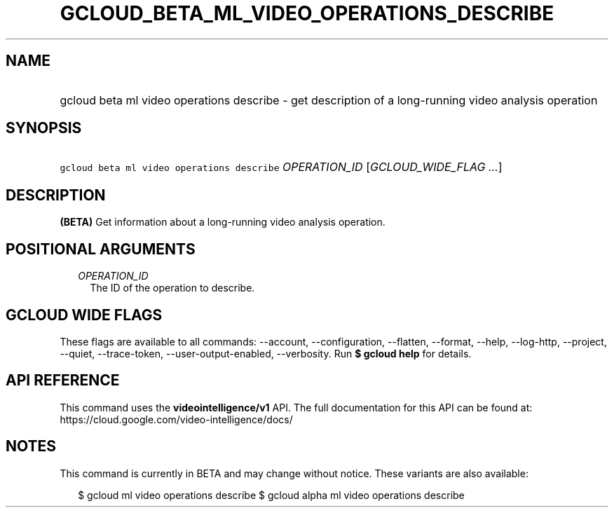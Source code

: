 
.TH "GCLOUD_BETA_ML_VIDEO_OPERATIONS_DESCRIBE" 1



.SH "NAME"
.HP
gcloud beta ml video operations describe \- get description of a long\-running video analysis operation



.SH "SYNOPSIS"
.HP
\f5gcloud beta ml video operations describe\fR \fIOPERATION_ID\fR [\fIGCLOUD_WIDE_FLAG\ ...\fR]



.SH "DESCRIPTION"

\fB(BETA)\fR Get information about a long\-running video analysis operation.



.SH "POSITIONAL ARGUMENTS"

.RS 2m
.TP 2m
\fIOPERATION_ID\fR
The ID of the operation to describe.


.RE
.sp

.SH "GCLOUD WIDE FLAGS"

These flags are available to all commands: \-\-account, \-\-configuration,
\-\-flatten, \-\-format, \-\-help, \-\-log\-http, \-\-project, \-\-quiet,
\-\-trace\-token, \-\-user\-output\-enabled, \-\-verbosity. Run \fB$ gcloud
help\fR for details.



.SH "API REFERENCE"

This command uses the \fBvideointelligence/v1\fR API. The full documentation for
this API can be found at: https://cloud.google.com/video\-intelligence/docs/



.SH "NOTES"

This command is currently in BETA and may change without notice. These variants
are also available:

.RS 2m
$ gcloud ml video operations describe
$ gcloud alpha ml video operations describe
.RE

